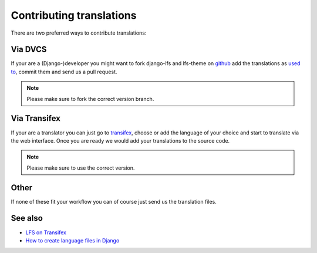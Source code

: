 =========================
Contributing translations
=========================

There are two preferred ways to contribute translations:

Via DVCS
========

If your are a (Django-)developer you might want to fork django-lfs and
lfs-theme on `github <https://github.com/diefenbach>`_ add the translations as
`used to <https://docs.djangoproject.com/en/dev/topics/i18n/translation/#localization-how-to-create-language-files>`_,
commit them and send us a pull request.

.. Note::

    Please make sure to fork the correct version branch.

Via Transifex
=============

If your are a translator you can just go to `transifex
<https://www.transifex.net/projects/p/lfs/>`_, choose or add the language of
your choice and start to translate via the web interface. Once you are ready we
would add your translations to the source code.

.. Note::

    Please make sure to use the correct version.

Other
=====

If none of these fit your workflow you can of course just send us the
translation files.

See also
========

* `LFS on Transifex <https://www.transifex.net/projects/p/lfs/>`_
* `How to create language files in Django <https://docs.djangoproject.com/en/dev/topics/i18n/translation/#localization-how-to-create-language-files>`_
